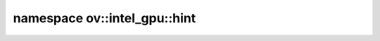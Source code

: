 .. index:: pair: namespace; ov::intel_gpu::hint
.. _doxid-namespaceov_1_1intel__gpu_1_1hint:

namespace ov::intel_gpu::hint
=============================






.. ref-code-block:: cpp
	:class: doxyrest-overview-code-block

	
	namespace hint {

	// typedefs

	typedef :ref:`ov::hint::Priority<doxid-group__ov__runtime__cpp__prop__api_1ga3e74923a1ee02f6f5067a368418f0442>` :ref:`ThrottleLevel<doxid-group__ov__runtime__ocl__gpu__prop__cpp__api_1gabeb80bf9522a2518878afb54e3fd2204>`;

	// global variables

	static constexpr :ref:`Property<doxid-classov_1_1_property>`<:ref:`ThrottleLevel<doxid-group__ov__runtime__cpp__prop__api_1ga3e74923a1ee02f6f5067a368418f0442>`> :ref:`queue_throttle<doxid-group__ov__runtime__ocl__gpu__prop__cpp__api_1gace6031a0761c1917aa84135fe2163d56>` {"GPU_QUEUE_THROTTLE"};
	static constexpr :ref:`Property<doxid-classov_1_1_property>`<:ref:`ov::hint::Priority<doxid-group__ov__runtime__cpp__prop__api_1ga3e74923a1ee02f6f5067a368418f0442>`> :ref:`queue_priority<doxid-group__ov__runtime__ocl__gpu__prop__cpp__api_1ga41a9b0bfa860966128952ebfcca324b9>` {"GPU_QUEUE_PRIORITY"};
	static constexpr :ref:`Property<doxid-classov_1_1_property>`<:ref:`ov::hint::Priority<doxid-group__ov__runtime__cpp__prop__api_1ga3e74923a1ee02f6f5067a368418f0442>`> :ref:`host_task_priority<doxid-group__ov__runtime__ocl__gpu__prop__cpp__api_1ga1650ac020ec6e9ea8d03f898ef454e43>` {"GPU_HOST_TASK_PRIORITY"};
	static constexpr :ref:`Property<doxid-classov_1_1_property>`<int64_t> :ref:`available_device_mem<doxid-group__ov__runtime__ocl__gpu__prop__cpp__api_1gaa8a412c241cdb43c392422b6a2b40c15>` {"AVAILABLE_DEVICE_MEM_SIZE"};

	} // namespace hint
